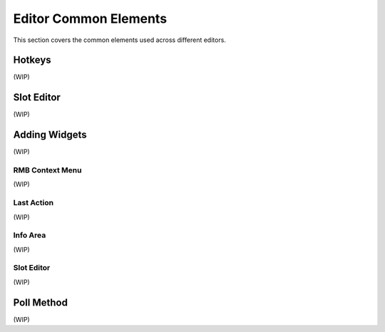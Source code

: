 .. _editor-common-elements:

Editor Common Elements
======================

This section covers the common elements used across different editors.

.. _hotkey-editor:
Hotkeys
-------

(WIP)


.. _slot-editor:
Slot Editor
-----------

(WIP)

.. _how-to-add-widgets:
Adding Widgets
--------------

(WIP)

RMB Context Menu
~~~~~~~~~~~~~~~~

(WIP)

Last Action
~~~~~~~~~~~

(WIP)

Info Area
~~~~~~~~~

(WIP)

Slot Editor
~~~~~~~~~~~

(WIP)


.. _poll-method:
Poll Method
-----------

(WIP)